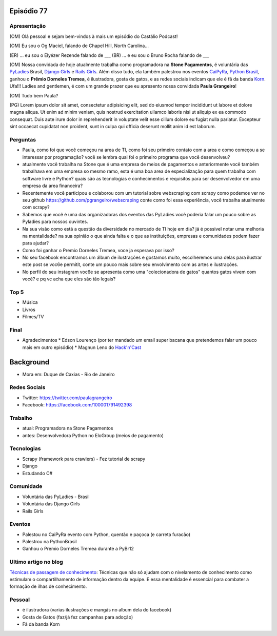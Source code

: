 Episódio 77
===========

Apresentação
------------
(OM) Olá pessoal e sejam bem-vindos à mais um episódio do Castálio Podcast!

(OM) Eu sou o Og Maciel, falando de Chapel Hill, North Carolina...

(ER) ... eu sou o Elyézer Rezende falando de ___
(BR) ... e eu sou o Bruno Rocha falando de ___

(OM) Nossa convidada de hoje atualmente trabalha como programadora na **Stone Pagamentos**, é voluntária das `PyLadies`_ Brasil, `Django Girls`_ e `Rails Girls`_. Além disso tudo, ela também palestrou nos eventos `CaiPyRa`_, `Python Brasil`_, ganhou o **Prêmio Dorneles Tremea**, é ilustradora, gosta de gatos, e as redes sociais indicam que ele é fã da banda `Korn`_. Ufa!!! Ladies and gentlemen, é com um grande prazer que eu apresento nossa convidada **Paula Grangeiro**!

(OM) Tudo bem Paula?

(PG) Lorem ipsum dolor sit amet, consectetur adipisicing elit, sed do eiusmod tempor incididunt ut labore et dolore magna aliqua. Ut enim ad minim veniam, quis nostrud exercitation ullamco laboris nisi ut aliquip ex ea commodo consequat. Duis aute irure dolor in reprehenderit in voluptate velit esse cillum dolore eu fugiat nulla pariatur. Excepteur sint occaecat cupidatat non proident, sunt in culpa qui officia deserunt mollit anim id est laborum.

Perguntas
---------
* Paula, como foi que você começou na area de TI, como foi seu primeiro contato com a area e como começou a se interessar por programação? você se lembra qual foi o primeiro programa que você desenvolveu?

* atualmente você trabalha na Stone que é uma empresa de meios de pagamentos e anteriormente você também trabalhava em uma empresa so mesmo ramo, esta é uma boa area de especialização para quem trabalha com software livre e Python? quais são as tecnologias e conhecimentos e requisitos para ser desenvolvedor em uma empresa da area financeira? 

* Recentemente você participou e colaborou com um tutorial sobre webscraping com scrapy como podemos ver no seu github https://github.com/pgrangeiro/webscraping conte como foi essa experiência, você trabalha atualmente com scrapy?

* Sabemos que você é uma das organizadoras dos eventos das PyLadies você poderia falar um pouco sobre as Pyladies para nossos ouvintes.

* Na sua visão como está a questão da diversidade no mercado de TI hoje em dia? já é possivel notar uma melhoria na mentalidade? na sua opinião o que ainda falta e o que as instituições, empresas e comunidades podem fazer para ajudar?

* Como foi ganhar o Premio Dorneles Tremea, voce ja esperava por isso?

* No seu facebook encontramos um álbum de ilustrações e gostamos muito, escolheremos uma delas para ilustrar este post se voc6e permitit, conte um pouco mais sobre seu envolvimento com as artes e ilustrações.

* No perfil do seu instagram voc6e se apresenta como uma "colecionadora de gatos" quantos gatos vivem com você? e pq vc acha que eles são tão legais?


Top 5
-----
* Música
* Livros
* Filmes/TV

Final
-----
* Agradecimentos
  * Edson Lourenço (por ter mandado um email super bacana que pretendemos falar um pouco mais em outro episódio)
  * Magnun Leno do `Hack'n'Cast`_

Background
==========

* Mora em: Duque de Caxias - Rio de Janeiro

Redes Sociais
-------------
* Twitter: https://twitter.com/paulagrangeiro
* Facebook: https://facebook.com/100001791492398

Trabalho
--------
* atual: Programadora na Stone Pagamentos
* antes: Desenvolvedora Python no EloGroup (meios de pagamento)

Tecnologias
-----------
* Scrapy (framework para crawlers) - Fez tutorial de scrapy
* Django
* Estudando C#

Comunidade
----------
* Voluntária das PyLadies - Brasil
* Voluntária das Django Girls
* Rails Girls

Eventos
-------
* Palestou no CaiPyRa evento com Python, quentão e paçoca (e carreta furacão)
* Palestrou na PythonBrasil
* Ganhou o Premio Dorneles Tremea durante a PyBr12


Ultimo artigo no blog
---------------------
`Técnicas de passagem de conhecimento`_: Técnicas que não só ajudam com o nivelamento de conhecimento como estimulam o compartilhamento de informação dentro da equipe. E essa mentalidade é essencial para combater a formação de ilhas de conhecimento.


Pessoal
-------
* é ilustradora (varias ilustrações e mangás no album dela do facebook)
* Gosta de Gatos (faz/já fez campanhas para adoção)
* Fã da banda Korn

.. _Técnicas de passagem de conhecimento: https://blog.paulagrangeiro.com.br/t%C3%A9cnicas-de-passagem-de-conhecimento-b21e1a30ca79#.gzh62iv9t
.. _Scrapy: https://scrapy.org/
.. _PyLadies: http://brasil.pyladies.com/
.. _Django Girls: https://djangogirls.org/
.. _Rails Girls: http://railsgirls.com/
.. _CaiPyRa: http://caipyra.python.org.br/
.. _Python Brasil: http://blog.pythonbrasil.org.br/
.. _Korn: http://korn.com/
.. _Hack'n'Cast: http://mindbending.org/pt/category/hack-n-cast
